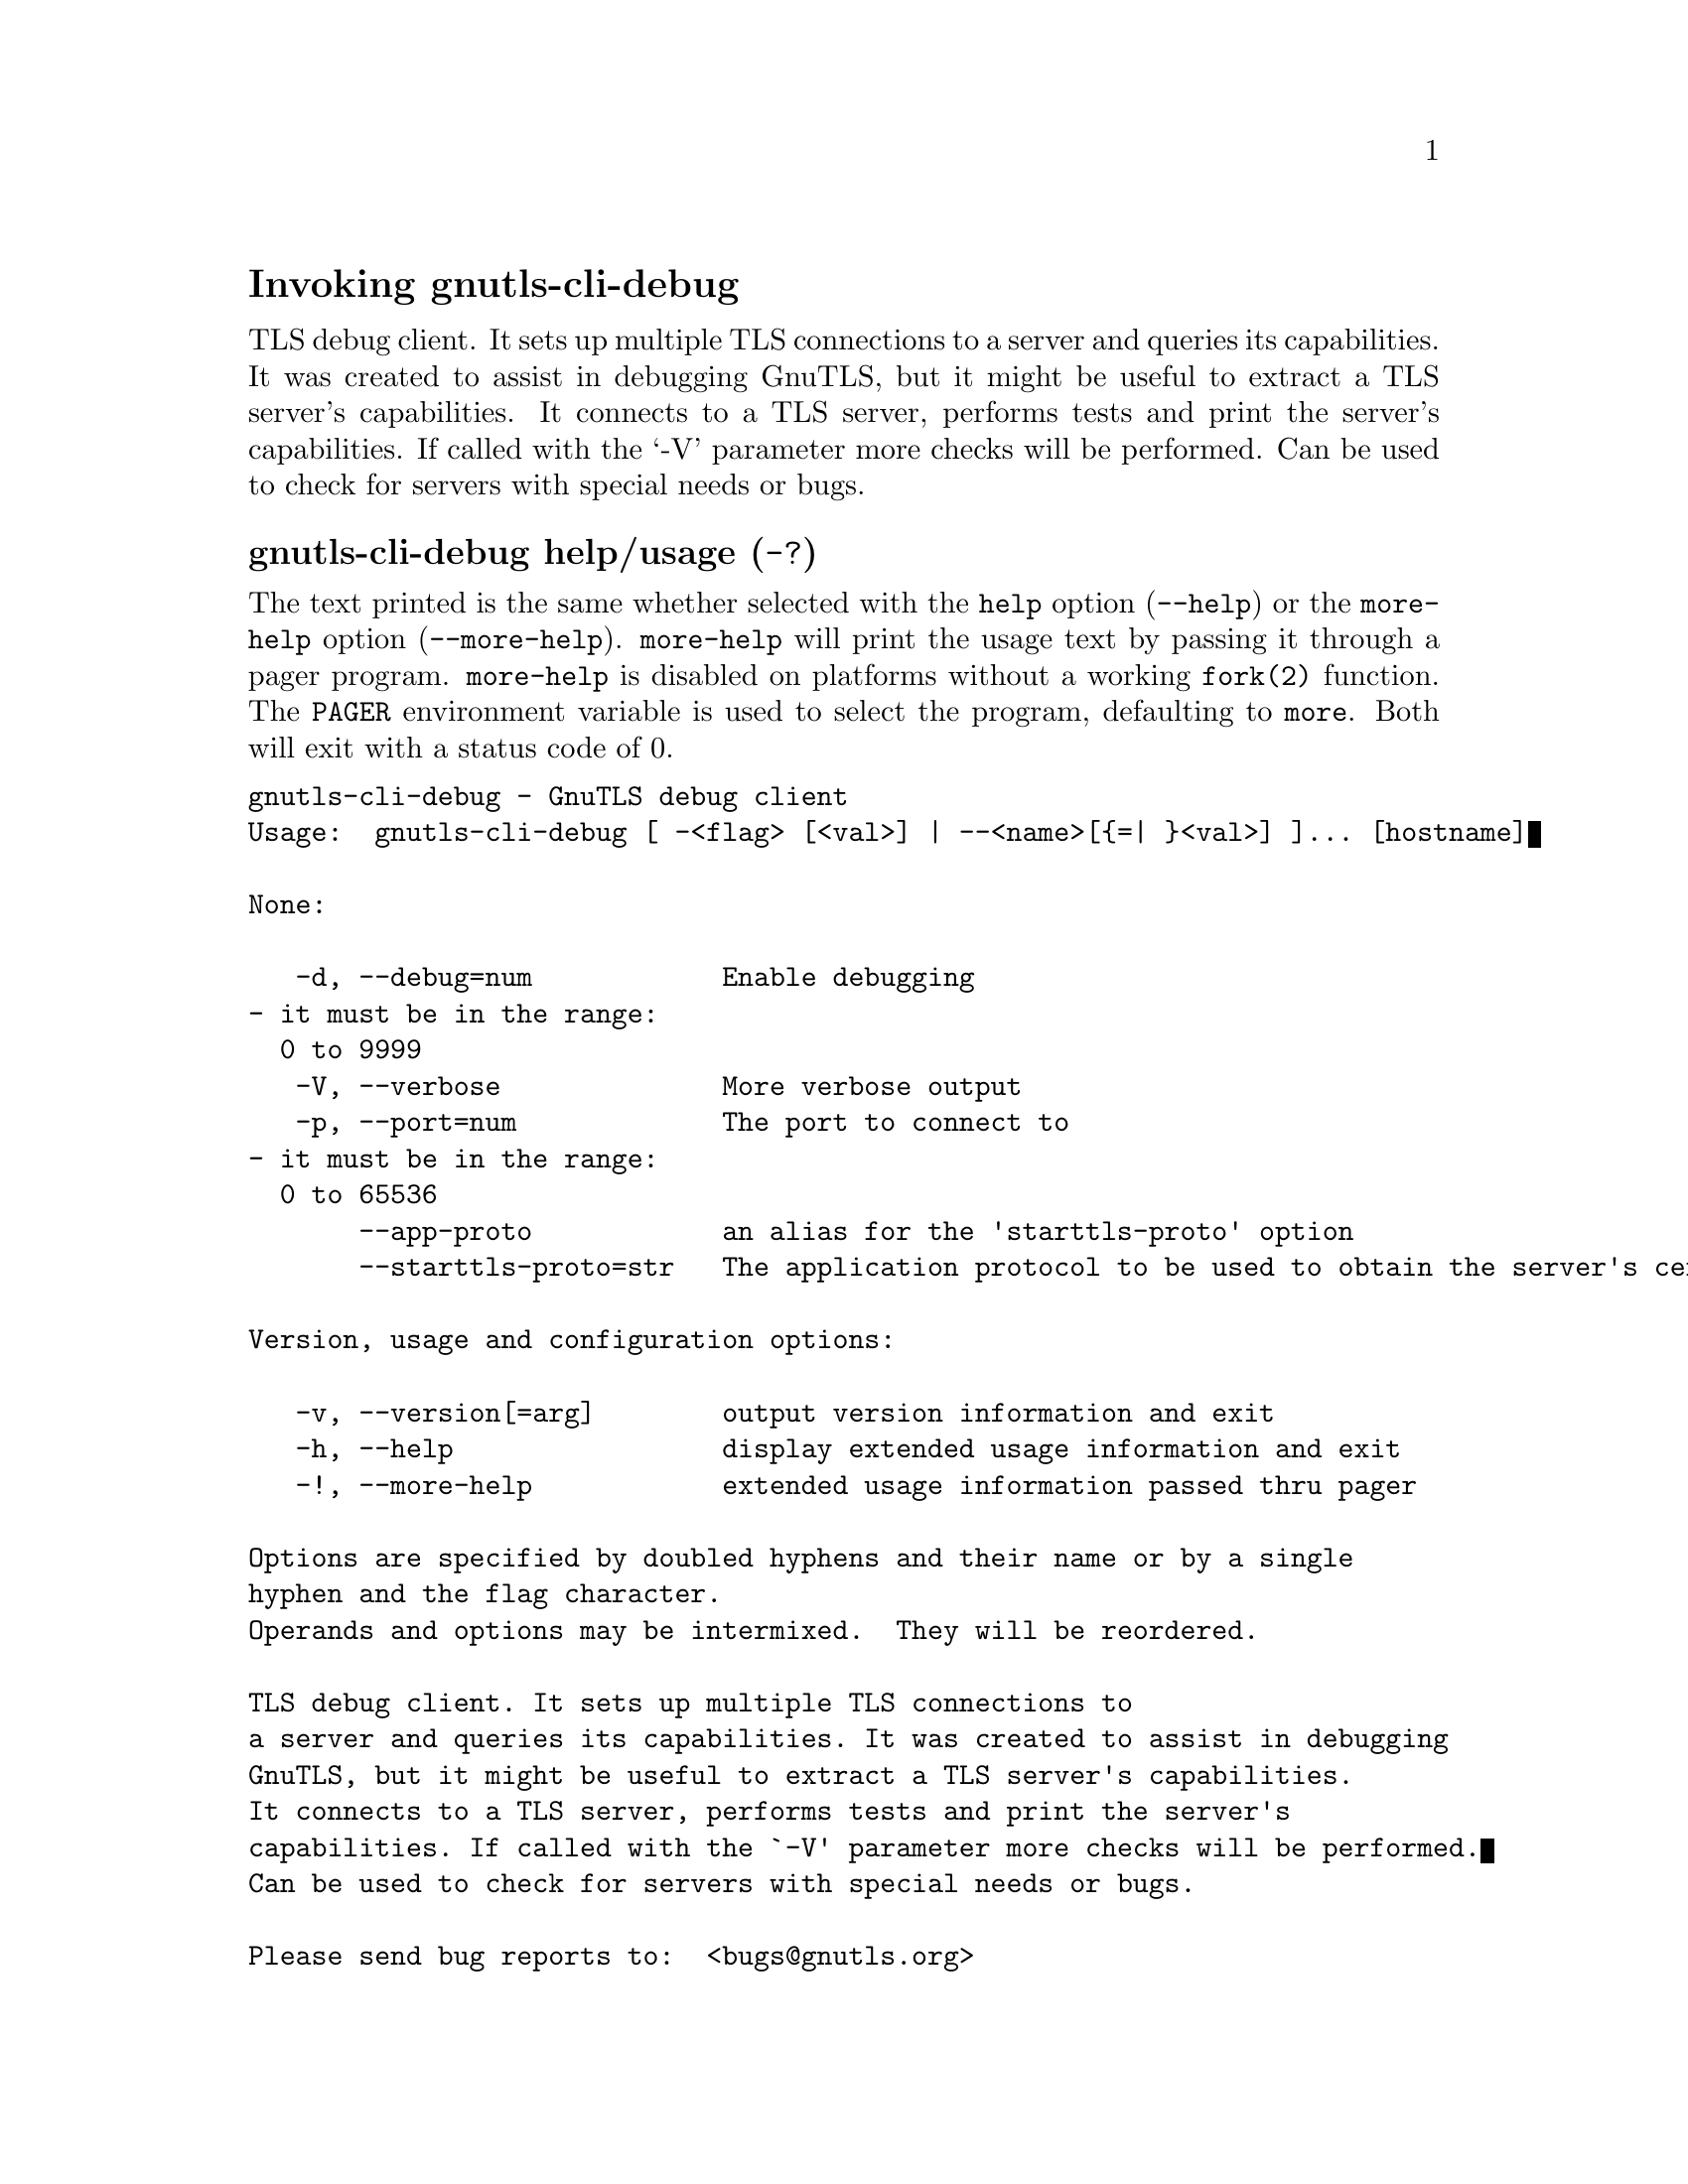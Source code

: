 @node gnutls-cli-debug Invocation
@heading Invoking gnutls-cli-debug
@pindex gnutls-cli-debug

TLS debug client. It sets up multiple TLS connections to 
a server and queries its capabilities. It was created to assist in debugging 
GnuTLS, but it might be useful to extract a TLS server's capabilities.
It connects to a TLS server, performs tests and print the server's 
capabilities. If called with the `-V' parameter more checks will be performed.
Can be used to check for servers with special needs or bugs.

@anchor{gnutls-cli-debug usage}
@subheading gnutls-cli-debug help/usage (@option{-?})
@cindex gnutls-cli-debug help

The text printed is the same whether selected with the @code{help} option
(@option{--help}) or the @code{more-help} option (@option{--more-help}).  @code{more-help} will print
the usage text by passing it through a pager program.
@code{more-help} is disabled on platforms without a working
@code{fork(2)} function.  The @code{PAGER} environment variable is
used to select the program, defaulting to @file{more}.  Both will exit
with a status code of 0.

@exampleindent 0
@example
gnutls-cli-debug - GnuTLS debug client
Usage:  gnutls-cli-debug [ -<flag> [<val>] | --<name>[@{=| @}<val>] ]... [hostname]

None:

   -d, --debug=num            Enable debugging
				- it must be in the range:
				  0 to 9999
   -V, --verbose              More verbose output
   -p, --port=num             The port to connect to
				- it must be in the range:
				  0 to 65536
       --app-proto            an alias for the 'starttls-proto' option
       --starttls-proto=str   The application protocol to be used to obtain the server's certificate (https, ftp, smtp, imap, ldap, xmpp, lmtp, pop3, nntp, sieve, postgres)

Version, usage and configuration options:

   -v, --version[=arg]        output version information and exit
   -h, --help                 display extended usage information and exit
   -!, --more-help            extended usage information passed thru pager

Options are specified by doubled hyphens and their name or by a single
hyphen and the flag character.
Operands and options may be intermixed.  They will be reordered.

TLS debug client. It sets up multiple TLS connections to 
a server and queries its capabilities. It was created to assist in debugging 
GnuTLS, but it might be useful to extract a TLS server's capabilities.
It connects to a TLS server, performs tests and print the server's 
capabilities. If called with the `-V' parameter more checks will be performed.
Can be used to check for servers with special needs or bugs.

Please send bug reports to:  <bugs@@gnutls.org>

@end example
@exampleindent 4

@subheading debug option (-d).
@anchor{gnutls-cli-debug debug}

This is the ``enable debugging'' option.
This option takes a ArgumentType.NUMBER argument.
Specifies the debug level.
@subheading app-proto option.
@anchor{gnutls-cli-debug app-proto}

This is an alias for the @code{starttls-proto} option,
@pxref{gnutls-cli-debug starttls-proto, the starttls-proto option documentation}.

@subheading starttls-proto option.
@anchor{gnutls-cli-debug starttls-proto}

This is the ``the application protocol to be used to obtain the server's certificate (https, ftp, smtp, imap, ldap, xmpp, lmtp, pop3, nntp, sieve, postgres)'' option.
This option takes a ArgumentType.STRING argument.
Specify the application layer protocol for STARTTLS. If the protocol is supported, gnutls-cli will proceed to the TLS negotiation.
@subheading version option (-v).
@anchor{gnutls-cli-debug version}

This is the ``output version information and exit'' option.
This option takes a ArgumentType.KEYWORD argument.
Output version of program and exit.  The default mode is `v', a simple
version.  The `c' mode will print copyright information and `n' will
print the full copyright notice.
@subheading help option (-h).
@anchor{gnutls-cli-debug help}

This is the ``display extended usage information and exit'' option.
Display usage information and exit.
@subheading more-help option (-!).
@anchor{gnutls-cli-debug more-help}

This is the ``extended usage information passed thru pager'' option.
Pass the extended usage information through a pager.
@anchor{gnutls-cli-debug exit status}
@subheading gnutls-cli-debug exit status

One of the following exit values will be returned:
@table @samp
@item 0 (EXIT_SUCCESS)
Successful program execution.
@item 1 (EXIT_FAILURE)
The operation failed or the command syntax was not valid.
@end table
@anchor{gnutls-cli-debug See Also}
@subsubheading gnutls-cli-debug See Also
gnutls-cli(1), gnutls-serv(1)
@anchor{gnutls-cli-debug Examples}
@subsubheading gnutls-cli-debug Examples
@example
$ gnutls-cli-debug localhost
GnuTLS debug client 3.5.0
Checking localhost:443
                             for SSL 3.0 (RFC6101) support... yes
                        whether we need to disable TLS 1.2... no
                        whether we need to disable TLS 1.1... no
                        whether we need to disable TLS 1.0... no
                        whether %NO_EXTENSIONS is required... no
                               whether %COMPAT is required... no
                             for TLS 1.0 (RFC2246) support... yes
                             for TLS 1.1 (RFC4346) support... yes
                             for TLS 1.2 (RFC5246) support... yes
                                  fallback from TLS 1.6 to... TLS1.2
                        for RFC7507 inappropriate fallback... yes
                                     for HTTPS server name... Local
                               for certificate chain order... sorted
                  for safe renegotiation (RFC5746) support... yes
                     for Safe renegotiation support (SCSV)... no
                    for encrypt-then-MAC (RFC7366) support... no
                   for ext master secret (RFC7627) support... no
                           for heartbeat (RFC6520) support... no
                       for version rollback bug in RSA PMS... dunno
                  for version rollback bug in Client Hello... no
            whether the server ignores the RSA PMS version... yes
whether small records (512 bytes) are tolerated on handshake... yes
    whether cipher suites not in SSL 3.0 spec are accepted... yes
whether a bogus TLS record version in the client hello is accepted... yes
         whether the server understands TLS closure alerts... partially
            whether the server supports session resumption... yes
                      for anonymous authentication support... no
                      for ephemeral Diffie-Hellman support... no
                   for ephemeral EC Diffie-Hellman support... yes
                    ephemeral EC Diffie-Hellman group info... SECP256R1
                  for AES-128-GCM cipher (RFC5288) support... yes
                  for AES-128-CCM cipher (RFC6655) support... no
                for AES-128-CCM-8 cipher (RFC6655) support... no
                  for AES-128-CBC cipher (RFC3268) support... yes
             for CAMELLIA-128-GCM cipher (RFC6367) support... no
             for CAMELLIA-128-CBC cipher (RFC5932) support... no
                     for 3DES-CBC cipher (RFC2246) support... yes
                  for ARCFOUR 128 cipher (RFC2246) support... yes
                                       for MD5 MAC support... yes
                                      for SHA1 MAC support... yes
                                    for SHA256 MAC support... yes
                              for ZLIB compression support... no
                     for max record size (RFC6066) support... no
                for OCSP status response (RFC6066) support... no
              for OpenPGP authentication (RFC6091) support... no
@end example

You could also use the client to debug services with starttls capability.
@example
$ gnutls-cli-debug --starttls-proto smtp --port 25 localhost
@end example

